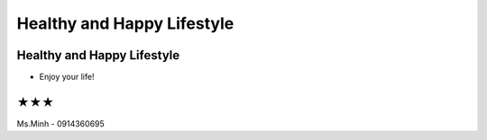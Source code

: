Healthy and Happy Lifestyle
========

Healthy and Happy Lifestyle
----------

- Enjoy your life!

★★★
-------

Ms.Minh - 0914360695
